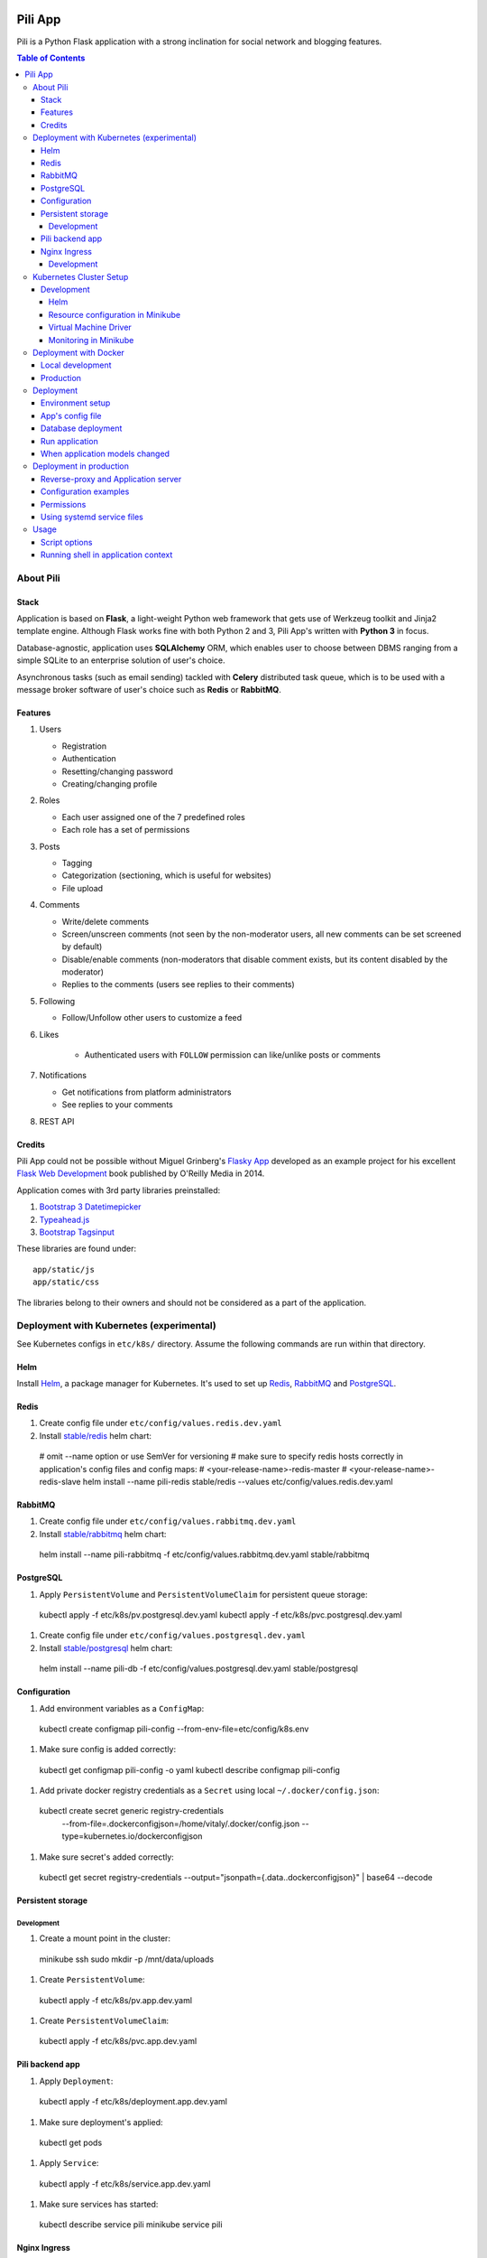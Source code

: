 .. image:: https://circleci.com/gh/pilosus/pili/tree/master.svg?style=svg
    :target: https://circleci.com/gh/pilosus/pili/tree/master

########
Pili App
########

Pili is a Python Flask application with a strong inclination
for social network and blogging features.

.. contents:: Table of Contents

==========
About Pili
==========
	      
-----
Stack
-----

Application is based on **Flask**, a light-weight Python web framework
that gets use of Werkzeug toolkit and Jinja2 template engine. Although
Flask works fine with both Python 2 and 3, Pili App's written with
**Python 3** in focus.

Database-agnostic, application uses **SQLAlchemy** ORM, which enables
user to choose between DBMS ranging from a simple SQLite to an
enterprise solution of user's choice.

Asynchronous tasks (such as email sending) tackled with **Celery**
distributed task queue, which is to be used with a message broker
software of user's choice such as **Redis** or **RabbitMQ**.

--------
Features
--------

#. Users

   * Registration
   * Authentication
   * Resetting/changing password
   * Creating/changing profile

#. Roles

   * Each user assigned one of the 7 predefined roles
   * Each role has a set of permissions
      
#. Posts

   * Tagging
   * Categorization (sectioning, which is useful for websites)
   * File upload

#. Comments

   * Write/delete comments
   * Screen/unscreen comments (not seen by the non-moderator users, all new comments can be set screened by default)
   * Disable/enable comments (non-moderators that disable comment exists, but its content disabled by the moderator)
   * Replies to the comments (users see replies to their comments)

#. Following

   * Follow/Unfollow other users to customize a feed

#. Likes

    * Authenticated users with ``FOLLOW`` permission can like/unlike posts or comments

#. Notifications

   * Get notifications from platform administrators
   * See replies to your comments

#. REST API
   
-------
Credits
-------

Pili App could not be possible without Miguel Grinberg's `Flasky App`_
developed as an example project for his excellent `Flask Web
Development`_ book published by O'Reilly Media in 2014.

Application comes with 3rd party libraries preinstalled:

#. `Bootstrap 3 Datetimepicker`_
#. `Typeahead.js`_
#. `Bootstrap Tagsinput`_

These libraries are found under::

  app/static/js
  app/static/css

The libraries belong to their owners and should not be considered as a
part of the application.

.. _k8s:

=========================================
Deployment with Kubernetes (experimental)
=========================================

See Kubernetes configs in ``etc/k8s/`` directory. Assume the following commands are run within that directory.


----
Helm
----

Install `Helm`_, a package manager for Kubernetes. It's used to set up Redis_, RabbitMQ_ and PostgreSQL_.

.. _Helm: https://helm.sh/docs/using_helm/#installing-helm


.. _Redis:

-----
Redis
-----

#. Create config file under ``etc/config/values.redis.dev.yaml``

#. Install `stable/redis <https://github.com/helm/charts/tree/master/stable/redis>`_ helm chart::

  # omit --name option or use SemVer for versioning
  # make sure to specify redis hosts correctly in application's config files and config maps:
  # <your-release-name>-redis-master
  # <your-release-name>-redis-slave
  helm install --name pili-redis stable/redis --values etc/config/values.redis.dev.yaml

.. _RabbitMQ:

--------
RabbitMQ
--------

#. Create config file under ``etc/config/values.rabbitmq.dev.yaml``

#. Install `stable/rabbitmq <https://github.com/helm/charts/tree/master/stable/rabbitmq>`_ helm chart::

  helm install --name pili-rabbitmq -f etc/config/values.rabbitmq.dev.yaml stable/rabbitmq


.. _PostgreSQL:

----------
PostgreSQL
----------

#. Apply ``PersistentVolume`` and ``PersistentVolumeClaim`` for persistent queue storage::

  kubectl apply -f etc/k8s/pv.postgresql.dev.yaml
  kubectl apply -f etc/k8s/pvc.postgresql.dev.yaml


#. Create config file under ``etc/config/values.postgresql.dev.yaml``

#. Install `stable/postgresql <https://github.com/helm/charts/tree/master/stable/postgresql>`_ helm chart::

  helm install --name pili-db -f etc/config/values.postgresql.dev.yaml stable/postgresql


.. _ConfigMap:

-------------
Configuration
-------------

#. Add environment variables as a ``ConfigMap``::

  kubectl create configmap pili-config --from-env-file=etc/config/k8s.env


#. Make sure config is added correctly::

  kubectl get configmap pili-config -o yaml
  kubectl describe configmap pili-config

#. Add private docker registry credentials as a ``Secret`` using local ``~/.docker/config.json``::

  kubectl create secret generic registry-credentials \
      --from-file=.dockerconfigjson=/home/vitaly/.docker/config.json \
      --type=kubernetes.io/dockerconfigjson

#. Make sure secret's added correctly::

  kubectl get secret registry-credentials --output="jsonpath={.data.\.dockerconfigjson}" | base64 --decode



------------------
Persistent storage
------------------

Development
-----------

#. Create a mount point in the cluster::

  minikube ssh
  sudo mkdir -p /mnt/data/uploads

#. Create ``PersistentVolume``::

  kubectl apply -f etc/k8s/pv.app.dev.yaml

#. Create ``PersistentVolumeClaim``::

  kubectl apply -f etc/k8s/pvc.app.dev.yaml

----------------
Pili backend app
----------------

#. Apply ``Deployment``::

  kubectl apply -f etc/k8s/deployment.app.dev.yaml

#. Make sure deployment's applied::

  kubectl get pods

#. Apply ``Service``::

  kubectl apply -f etc/k8s/service.app.dev.yaml

#. Make sure services has started:

  kubectl describe service pili
  minikube service pili


-------------
Nginx Ingress
-------------


Development
-----------

#. Enable `Ingress`_ addon on minikube::

  minikube addons enable ingress


#. Apply ``Ingress`` manifest::

  kubectl apply -f etc/k8s/ingress.app.dev.yaml


#. After a while get ingress IP-address::

  kubectl get ingress


#. Add IP-address to ``/etc/hosts``::

  172.17.0.15 pili.org

#. Go to `http://pili.org <http://pili.org>`_ check everything works as expected

.. _Ingress: https://kubernetes.io/docs/tasks/access-application-cluster/ingress-minikube/


========================
Kubernetes Cluster Setup
========================

-----------
Development
-----------

Helm
----

Helm is a package manager for Kubernetes. `Install helm <https://helm.sh/docs/using_helm/#installing-helm>`_,
initialize it with::

  helm init --history-max 200


Resource configuration in Minikube
----------------------------------

Minikube starts with 2 CPU, 2Gb RAM and 20GB disk by default. Although it's sufficient in the most cases,
sometimes more or less resources needed. You may start your local cluster with arguments (see more options with
``minijube start -h``::

  minikube start --cpus 4 --memory 4096 --disk-size 20g

To make config options permanent you may edit ``~/.minikube/config/config.json`` file or set the options
from minikube cli (see more with ``minikube config -h``)::

  minikube config set cpus 4
  minikube config set memory 4096
  minikube config set disk-size 20g

Virtual Machine Driver
----------------------

On GNU/Linux machine install `kvm2 driver`_ and use it as a VM driver::

  minikube config set vm-driver kvm2


Beware! In order to improve VM performance further optimizations for ``kvm`` may be needed,
e.g. **enabling huge pages**. See `KVM`_ article for more information.

.. _kvm2 driver: https://github.com/kubernetes/minikube/blob/master/docs/drivers.md#kvm2-driver
.. _KVM: https://wiki.archlinux.org/index.php/KVM


Monitoring in Minikube
----------------------

Running ``k8s`` with a bunch of bloodthirsty services may require a tool for `resource monitoring`_.
In case of ``minikube`` a `heapster`_ and `metrics-server`_ monitoring should be activated::

  # alternatively use minikube addons enable <addon-name>
  minikube config set heapster true
  minikube config set metrics-server true

.. _resource monitoring: https://kubernetes.io/docs/tasks/debug-application-cluster/resource-usage-monitoring/
.. _heapster: https://github.com/kubernetes/minikube/blob/master/docs/addons.md
.. _metrics-server: https://kubernetes.io/docs/tasks/debug-application-cluster/resource-metrics-pipeline/#metrics-server



.. _DockerDeployment:

======================
Deployment with Docker
======================

-----------------
Local development
-----------------

#. Install ``docker>=18.06`` and ``docker-compose>=1.23.0``
#. Set environment variable ``PILI_CONFIG=development`` (you can place it to ``.env`` file in the root directory of the project)
#. Create file ``/etc/env/development.env`` and save enviroment variables needed for the app, e.g.::

    FLASK_CONFIG=development
    FLASK_ENV=development
    FLASK_INIT=1  # initialize DB with python manage.py initialize
    FLASK_DEPLOY=1  # prepopulate DB with python manage.py deploy
    SECRET_KEY=your_key
    SSL_DISABLE=1  # you don't need this in localhost
    DATABASE_URL=postgresql://pili:pili@db/pili  # use DB as docker-compose service
    CELERY_INSTEAD_THREADING=True  # use celery cervice
    CELERY_BROKER_URL=amqp://guest:guest@rabbitmq:5672/  # use RabbitMQ as celery's broker
    CELERY_RESULT_BACKEND=redis://redis:6379/10  # celery result backend
    FLOWER_PORT=5678  # monitoring tool for celery
    FLOWER_BROKER_API=http://guest:guest@rabbitmq:15672/api/
    MAIL_SERVER=your_smtp
    MAIL_PORT=587
    MAIL_USE_TLS=True
    MAIL_USERNAME=you@your@smtp
    MAIL_PASSWORD=your_password

#. Run services with ``docker-compose up``
#. Open service with ``browse http://localhost:8080``
#. Open celery monitoring with ``browse http://localhost:5678``


Use ``make`` for the routine operations like:

#. Start/stop docker services with ``make up`` and ``make down`` respectively
#. Run linters with ``make lint``
#. Run `mypy`_ static analysis tool with ``make mypy``
#. Format code with `black formatter`_

.. _black formatter: https://github.com/ambv/black
.. _mypy: http://mypy-lang.org/


----------
Production
----------

The project uses `Circle CI`_ for CI/CD. As its final step CI/CD pushes docker image to a private docker registry.
The image can be used then in ``docker run``, ``docker-compose`` or in a ``Kubernetes cluster``.

.. _Circle CI: https://circleci.com/


==========
Deployment
==========

This section considered deprecated, see DockerDeployment_ for the suggested deployment model.

-----------------
Environment setup
-----------------

Application's deployment follows the same steps as any other large
Flask application.

Setting up environment basically means:

#. Installing dependencies (Python packages)
#. Editing application's configurations files
#. Exporting shell environment variables

List of dependencies is made up of several parts:

#. Common dependencies
#. Dependencies specific for the environment (built upon common
   dependencies):

   * Development
   * Production (Unix server)
   * Heroku

Dependencies lists are found under::
   
    requirements/

*virtualenv* can be used for creating a virtual environment in the
app's working directory in order to install aforementioned
dependencies::

    $ virtualenv --python=python3 venv

Then virtual environment can be activated/deactivated::

    $ source venv/bin/activate
    (venv) $ deactivate

Dependencies can be installed then using ``pip``::

  (venv) $ pip install -r requirements/unix[prod|dev|...].txt

-----------------
App's config file
-----------------

Application gets use of environment variables. The whole list of such
variables can be found in ``config.py``.

These environment variables are set using shell-specific commands,
such as ``export`` in ``bash`` or ``setenv`` in ``csh``::

    (venv) $ export VARIABLE=value
    
**IMPORTANT!** Application also relies on ``.hosting.env`` file that 
is to be created by the user in the app's working directory. File 
format is the following::

    ENVVARIABLE=value of the environment variable

``.hosting.env`` is mandatory for ``manage.py`` file. It can also be
used in production when writing ``systemd`` service files (with
``EnvironmentFile`` directive).

**IMPORTANT!** Although ``manage.py`` sets environment variables found
in ``.hosting.env`` users cannot rely on it when working with Celery
workers. In this case environment variables are to be set in Celery's
own configuration (production) or with the shell's ``export`` command
(development).

-------------------
Database deployment
-------------------

Application uses `Flask-Migrate`_ for database migrations with
Alembic. Database deployment is made up of the following steps:

#. Create all databases used by the application, create migration
   repository::

     (venv) $ python manage.py initialize

#. Generate an initial migration, apply it to the database, then
   insert roles and add application's administrator::

     (venv) $ python manage.py deploy


---------------
Run application
---------------    

Now that the application is configured, DB created and migration repo
is created, the last two steps are needed in order to get the
application running:

#. Start Celery workers with::

     (venv) $ celery worker -A celery_worker.celery --loglevel=info

#. Start development server::

     (venv) $ python manage.py runserver

#. Go to http://127.0.0.0:5000 and enjoy!


-------------------------------
When application models changed
-------------------------------

Every time the database models (``app/models.py``) change do the following::

  (venv) $ python manage.py db migrate [--message MESSAGE]
  (venv) $ emacs $( ls -1th migrations/versions/*.py | head -1 ) # check and edit migration
  (venv) $ python manage.py db upgrade
  
========================
Deployment in production
========================

This section considered deprecated, see DockerDeployment_ for the suggested deployment model.

------------------------------------
Reverse-proxy and Application server
------------------------------------

Flask's built-in server is not suitable for production. There are
quite a few `deployment options`_ for production environment, both
self-hosted and PaaS.

Being WSGI application, Flask requires WSGI application server (such
as **uWSGI** or **Gunicorn**), which usually works in conjunction with
a reserve-proxy server such as **Nginx** that serves static files and
manages requests. That takes the load off the application server and
guarantees better performance::

  Client request <-> Reverse-Proxy <-> Application Server (127.0.0.1:port OR socket)
      ^                   |
      └--- static files --┘

----------------------
Configuration examples
----------------------
      
There are configuration examples under::

  examples/

These examples include:

#. Celery systemd service file:

   * pili-celery.conf
   * pili-celery.service

#. Nginx configuration:

   * pili-nginx.conf

#. uWSGI systemd service file, uWSGI ini-config file:

   * pili-uwsgi.conf
   * pili-uwsgi.ini
   * pili-uwsgi.service

#. Git hooks for deployment from a repository:

   * post-receive (assumes /var/www/pili owned by ``git`` user, see
     also `Deployment with Git`_)

-----------     
Permissions
-----------

Aforementioned systemd service file examples get use of two directories::

  /var/log/pili
  /var/run/pili
  
The best way to create these directories is using the following systemd directives::

  PermissionsStartOnly=true # run ExecStartPre with root permissions
  ExecStartPre=-/usr/bin/mkdir -p /var/log/pili
  ExecStartPre=-/usr/bin/mkdir -p /var/run/pili

---------------------------
Using systemd service files
---------------------------

When tailored to your needs, provided systemd service files can be
used this way:

#. Go to systemd's directory for custom unit files::
     
     $ cd /etc/systemd/system
     
#. Create a symlink to a unit file::
     
     $ ln -s /var/www/pili/your.service your.service
     
#. Reload systemd daemon::
     
     $ sudo systemctl daemon-reload
     
#. Start your service with::
     
     $ sudo systemctl start your.service
     
#. Make sure it's running::
     
     $ sudo systemctl status your.service
     
#. If service has failed, take a look at systemd's logs::
     
     $ sudo journalctl -xe

=====
Usage
=====

--------------
Script options
--------------

In addition to providing an apllication entry point ``manage.py``
provides several other options to be used with ``(venv) $ python manage.py option`` command:

test                          Run unit-tests
test --coverage               Run unit-tests with the coverage statistics (report is generated under ``tmp/coverage`` directory)
profiler                      Start the application under the code profiler (25 slowest function included by default)
profiler --length=N           Include N slowest function in profiler report
profiler --profile-dir=DIR    Save profiler report in the file under DIR
initialize                    Create all databases, initialize migration scripts before deploying
deploy                        Run deployment tasks (to be run after ``initialize`` tasks are done)
db                            Perform database migrations
shell                         Run a Python shell inside Flask application context
runserver                     Run the Flask development server i.e. app.run()

------------------------------------
Running shell in application context
------------------------------------

For testing purposes it's recommended to run Python REPL inside
application context with the **Flask-Script** built-in ``shell``
command::

  (venv) $ python manage.py shell

Examples:

Look up a body of the comment with id 10::
  
    >>> Comment.query.filter(Comment.id==10).first().body

Get a list of users with the role 'Writer'::
  
    >>> [u for u in Role.query.filter(Role.name == 'Writer').first().users]

Get a list of comments to the post with id 111::
  
    >>> [c for c in Post.query.filter(Post.id == 111).first().comments]

Get a list of replies to the comment contining a word 'flask'::

    >>> [r for r in Comment.query.filter(Comment.body.like("%flask%")).first().replies]

Get a parent comment of the reply with id 29 (parent attribute exists due to backref='parent' in models)::
  
    >>> Comment.query.filter(Comment.id == 29).first().parent

Get all replies written by the user 'Pilosus' in descending order (sort by the time of publication)::

    >>> user = User.query.filter(User.username == 'Pilosus').first()
    >>> Comment.query.join(Reply, Comment.author_id == User.id).\
    ... filter(Comment.parent_id.isnot(None), User.id == user.id).\
    ... order_by(Comment.timestamp.desc()).all()
    >>>
    >>> # the same but more concise
    >>>
    >>> Comment.query.filter(Comment.parent_id.isnot(None), Comment.author == user).\
    ... order_by(Comment.timestamp.desc()).\
    ... all()

Get all replies to the comment with id 23::

    >>> Comment.query.get(23).replies

Get a thread of all replies to the certain comment::

    |- Comment 1
    |- Comment 2
    |    |- Comment 4
    |    |    |- Comment 6
    |    |    
    |    |- Comment 5
    |    
    |- Comment 3	 

    >>> # Use Depth-First Search algorithm for graphs,
    >>> #              implemented as a static method
    >>>
    >>> Comment.dfs(Comment.query.get(2), print)
    >>> <Comment 4>
    >>> <Comment 6>
    >>> <Comment 5>

    
Get all post likes by the user with ``id`` 1, exclude comment likes::

    >>> Like.query.filter(Like.user_id==1, Like.comment_id == None).all()
    >>> Like.query.filter((Like.user_id==1) & (Like.comment_id == None)).all()

Get information about 'users' table::
  
    >>> User.__table__.columns
    >>> User.__table__.foreign_keys
    >>> User.__table__.constraints
    >>> User.__table__.indexes

.. _Flasky App: https://github.com/miguelgrinberg/flasky
.. _Flask Web Development: http://shop.oreilly.com/product/0636920031116.do
.. _Bootstrap 3 Datetimepicker: https://eonasdan.github.io/bootstrap-datetimepicker/Options/
.. _Typeahead.js: https://twitter.github.io/typeahead.js/examples/
.. _Bootstrap Tagsinput: https://bootstrap-tagsinput.github.io/bootstrap-tagsinput/examples/
.. _deployment options: http://flask.pocoo.org/docs/0.11/deploying/
.. _Deployment with Git: https://www.digitalocean.com/community/tutorials/how-to-use-git-hooks-to-automate-development-and-deployment-tasks
.. _Flask-Migrate: https://flask-migrate.readthedocs.io/en/latest/
